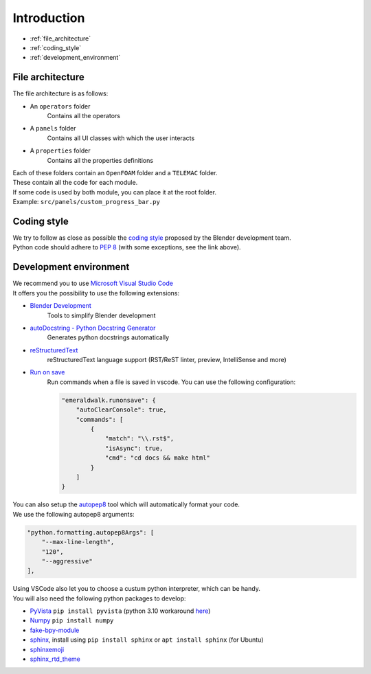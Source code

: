 Introduction
============

* :ref:`file_architecture`
* :ref:`coding_style`
* :ref:`development_environment`

.. _file_architecture:

File architecture
##################

| The file architecture is as follows:

* An ``operators`` folder
    | Contains all the operators
* A ``panels`` folder
    | Contains all UI classes with which the user interacts
* A ``properties`` folder
    | Contains all the properties definitions

| Each of these folders contain an ``OpenFOAM`` folder and a ``TELEMAC`` folder.
| These contain all the code for each module.

| If some code is used by both module, you can place it at the root folder.
| Example: ``src/panels/custom_progress_bar.py``

.. _coding_style:

Coding style
############

| We try to follow as close as possible the `coding style <https://wiki.blender.org/wiki/Style_Guide/Python>`_ proposed by the Blender development team.
| Python code should adhere to `PEP 8 <https://peps.python.org/pep-0008/>`_ (with some exceptions, see the link above).

.. _development_environment:

Development environment
#######################

| We recommend you to use `Microsoft Visual Studio Code <https://code.visualstudio.com/>`_
| It offers you the possibility to use the following extensions:

* `Blender Development <https://marketplace.visualstudio.com/items?itemName=JacquesLucke.blender-development>`_
    | Tools to simplify Blender development
* `autoDocstring - Python Docstring Generator <https://marketplace.visualstudio.com/items?itemName=njpwerner.autodocstring>`_
    | Generates python docstrings automatically
* `reStructuredText <https://marketplace.visualstudio.com/items?itemName=lextudio.restructuredtext>`_
    | reStructuredText language support (RST/ReST linter, preview, IntelliSense and more)
* `Run on save <https://marketplace.visualstudio.com/items?itemName=emeraldwalk.RunOnSave>`_
    | Run commands when a file is saved in vscode. You can use the following configuration:
    
    .. code-block:: json

        "emeraldwalk.runonsave": {
            "autoClearConsole": true,
            "commands": [
                {
                    "match": "\\.rst$",
                    "isAsync": true,
                    "cmd": "cd docs && make html"
                }
            ]
        }

| You can also setup the `autopep8 <https://code.visualstudio.com/docs/python/editing#_formatting>`_ tool which will automatically format your code.
| We use the following autopep8 arguments:

.. code-block:: json

    "python.formatting.autopep8Args": [
        "--max-line-length",
        "120",
        "--aggressive"
    ],

| Using VSCode also let you to choose a custum python interpreter, which can be handy.
| You will also need the following python packages to develop:

* `PyVista <https://docs.pyvista.org/#>`_ ``pip install pyvista`` (python 3.10 workaround `here <https://github.com/pyvista/pyvista/discussions/2064>`_)
* `Numpy <https://numpy.org/doc/stable/#>`_ ``pip install numpy``
* `fake-bpy-module <https://pypi.org/project/fake-bpy-module-latest/>`_
* `sphinx <https://pypi.org/project/Sphinx/>`_, install using ``pip install sphinx`` or ``apt install sphinx`` (for Ubuntu)
* `sphinxemoji <https://pypi.org/project/sphinxemoji/>`_
* `sphinx_rtd_theme <https://pypi.org/project/sphinx-rtd-theme/>`_